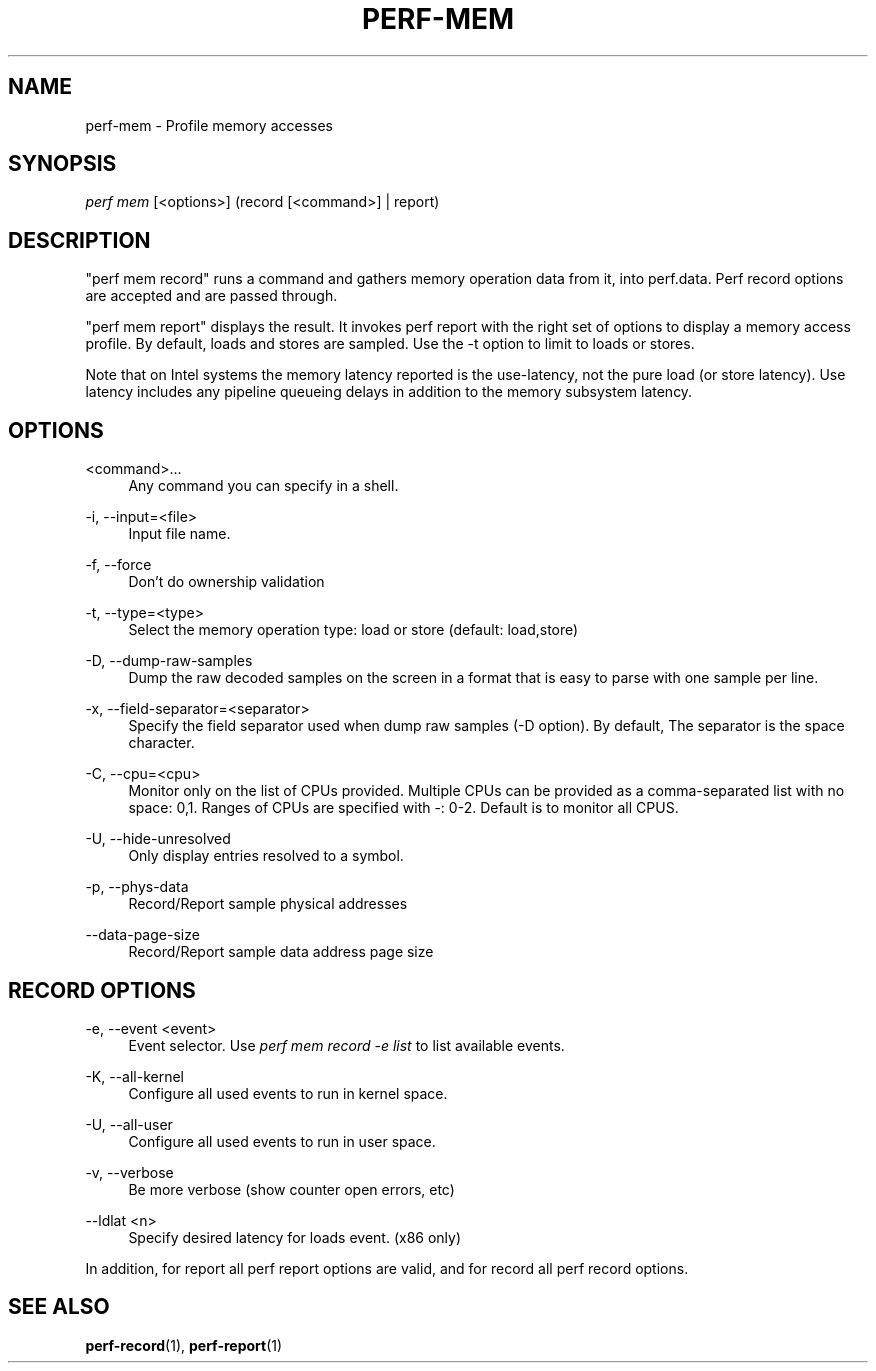 '\" t
.\"     Title: perf-mem
.\"    Author: [FIXME: author] [see http://docbook.sf.net/el/author]
.\" Generator: DocBook XSL Stylesheets v1.79.1 <http://docbook.sf.net/>
.\"      Date: 2021-01-20
.\"    Manual: perf Manual
.\"    Source: perf
.\"  Language: English
.\"
.TH "PERF\-MEM" "1" "2021\-01\-20" "perf" "perf Manual"
.\" -----------------------------------------------------------------
.\" * Define some portability stuff
.\" -----------------------------------------------------------------
.\" ~~~~~~~~~~~~~~~~~~~~~~~~~~~~~~~~~~~~~~~~~~~~~~~~~~~~~~~~~~~~~~~~~
.\" http://bugs.debian.org/507673
.\" http://lists.gnu.org/archive/html/groff/2009-02/msg00013.html
.\" ~~~~~~~~~~~~~~~~~~~~~~~~~~~~~~~~~~~~~~~~~~~~~~~~~~~~~~~~~~~~~~~~~
.ie \n(.g .ds Aq \(aq
.el       .ds Aq '
.\" -----------------------------------------------------------------
.\" * set default formatting
.\" -----------------------------------------------------------------
.\" disable hyphenation
.nh
.\" disable justification (adjust text to left margin only)
.ad l
.\" -----------------------------------------------------------------
.\" * MAIN CONTENT STARTS HERE *
.\" -----------------------------------------------------------------
.SH "NAME"
perf-mem \- Profile memory accesses
.SH "SYNOPSIS"
.sp
.nf
\fIperf mem\fR [<options>] (record [<command>] | report)
.fi
.SH "DESCRIPTION"
.sp
"perf mem record" runs a command and gathers memory operation data from it, into perf\&.data\&. Perf record options are accepted and are passed through\&.
.sp
"perf mem report" displays the result\&. It invokes perf report with the right set of options to display a memory access profile\&. By default, loads and stores are sampled\&. Use the \-t option to limit to loads or stores\&.
.sp
Note that on Intel systems the memory latency reported is the use\-latency, not the pure load (or store latency)\&. Use latency includes any pipeline queueing delays in addition to the memory subsystem latency\&.
.SH "OPTIONS"
.PP
<command>\&...
.RS 4
Any command you can specify in a shell\&.
.RE
.PP
\-i, \-\-input=<file>
.RS 4
Input file name\&.
.RE
.PP
\-f, \-\-force
.RS 4
Don\(cqt do ownership validation
.RE
.PP
\-t, \-\-type=<type>
.RS 4
Select the memory operation type: load or store (default: load,store)
.RE
.PP
\-D, \-\-dump\-raw\-samples
.RS 4
Dump the raw decoded samples on the screen in a format that is easy to parse with one sample per line\&.
.RE
.PP
\-x, \-\-field\-separator=<separator>
.RS 4
Specify the field separator used when dump raw samples (\-D option)\&. By default, The separator is the space character\&.
.RE
.PP
\-C, \-\-cpu=<cpu>
.RS 4
Monitor only on the list of CPUs provided\&. Multiple CPUs can be provided as a comma\-separated list with no space: 0,1\&. Ranges of CPUs are specified with \-: 0\-2\&. Default is to monitor all CPUS\&.
.RE
.PP
\-U, \-\-hide\-unresolved
.RS 4
Only display entries resolved to a symbol\&.
.RE
.PP
\-p, \-\-phys\-data
.RS 4
Record/Report sample physical addresses
.RE
.PP
\-\-data\-page\-size
.RS 4
Record/Report sample data address page size
.RE
.SH "RECORD OPTIONS"
.PP
\-e, \-\-event <event>
.RS 4
Event selector\&. Use
\fIperf mem record \-e list\fR
to list available events\&.
.RE
.PP
\-K, \-\-all\-kernel
.RS 4
Configure all used events to run in kernel space\&.
.RE
.PP
\-U, \-\-all\-user
.RS 4
Configure all used events to run in user space\&.
.RE
.PP
\-v, \-\-verbose
.RS 4
Be more verbose (show counter open errors, etc)
.RE
.PP
\-\-ldlat <n>
.RS 4
Specify desired latency for loads event\&. (x86 only)
.RE
.sp
In addition, for report all perf report options are valid, and for record all perf record options\&.
.SH "SEE ALSO"
.sp
\fBperf-record\fR(1), \fBperf-report\fR(1)
